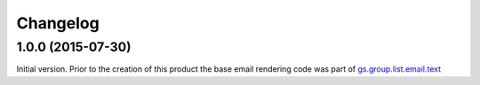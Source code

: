 Changelog
=========

1.0.0 (2015-07-30)
------------------

Initial version. Prior to the creation of this product the base
email rendering code was part of `gs.group.list.email.text`_

.. _gs.group.list.email.text:
   https://github.com/groupserver/gs.group.list.email.text

..  LocalWords:  Changelog GitHub
